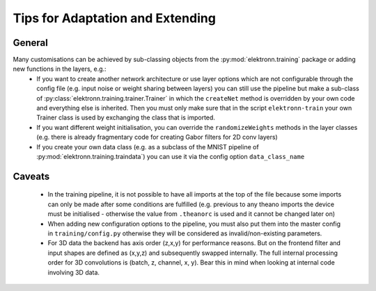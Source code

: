*********************************
Tips for Adaptation and Extending
*********************************

General
-------

Many customisations can be achieved by sub-classing objects from the :py:mod:`elektronn.training` package or adding new functions in the layers, e.g.:
	- If you want to create another network architecture or use layer options which are not configurable through the config file (e.g. input noise or weight sharing between layers) you can still use the pipeline but make a sub-class of :py:class:`elektronn.training.trainer.Trainer` in which the ``createNet`` method is overridden by your own code and everything else is inherited. Then you must only make sure that in the script ``elektronn-train`` your own Trainer class is used by exchanging the class that is imported.
	- If you want different weight initialisation, you can override the ``randomizeWeights`` methods in the layer classes (e.g. there is already fragmentary code for creating Gabor filters for 2D conv layers)
	- If you create your own data class (e.g. as a subclass of the MNIST pipeline of :py:mod:`elektronn.training.traindata`) you can use it via the config option ``data_class_name``


Caveats
-------

	- In the training pipeline, it is not possible to have all imports at the top of the file because some imports can only be made after some conditions are fulfilled (e.g. previous to any theano imports the device must be initialised - otherwise the value from ``.theanorc`` is used and it cannot be changed later on)
	- When adding new configuration options to the pipeline, you must also put them into the master config in ``training/config.py`` otherwise they will be considered as invalid/non-existing parameters.
	- For 3D data the backend has axis order (z,x,y) for performance reasons. But on the frontend filter and input shapes are defined as (x,y,z) and subsequently swapped internally. The full internal processing order for 3D convolutions is (batch, z, channel, x, y). Bear this in mind when looking at internal code involving 3D data.

